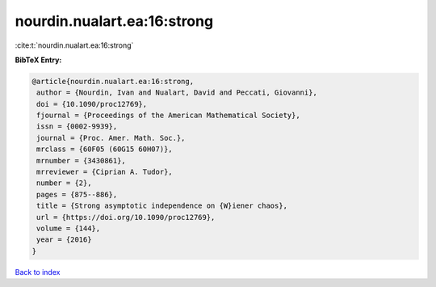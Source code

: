 nourdin.nualart.ea:16:strong
============================

:cite:t:`nourdin.nualart.ea:16:strong`

**BibTeX Entry:**

.. code-block:: bibtex

   @article{nourdin.nualart.ea:16:strong,
    author = {Nourdin, Ivan and Nualart, David and Peccati, Giovanni},
    doi = {10.1090/proc12769},
    fjournal = {Proceedings of the American Mathematical Society},
    issn = {0002-9939},
    journal = {Proc. Amer. Math. Soc.},
    mrclass = {60F05 (60G15 60H07)},
    mrnumber = {3430861},
    mrreviewer = {Ciprian A. Tudor},
    number = {2},
    pages = {875--886},
    title = {Strong asymptotic independence on {W}iener chaos},
    url = {https://doi.org/10.1090/proc12769},
    volume = {144},
    year = {2016}
   }

`Back to index <../By-Cite-Keys.rst>`_
